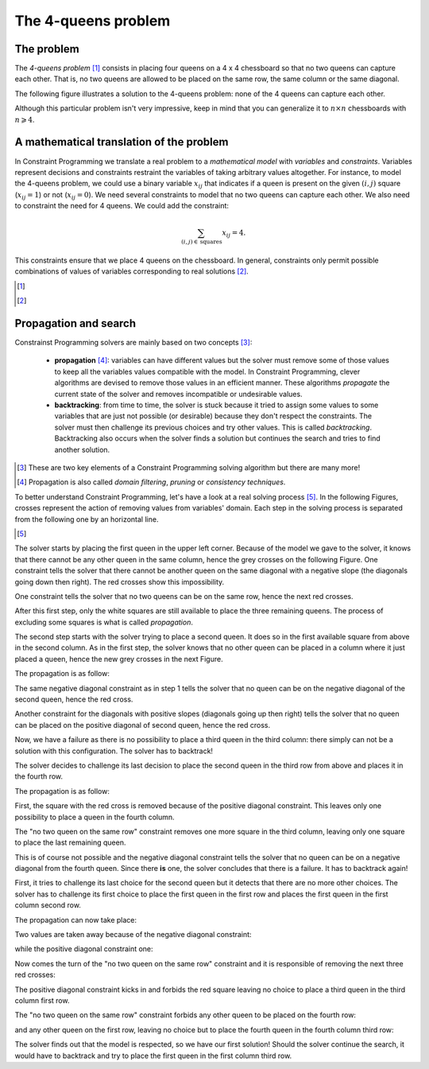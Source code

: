 The 4-queens problem
--------------------


..  only:: html 

    We present here a well-known problem among Constraint Programming practitioners: the 4-queens problem.
    We shall encounter this problem again and generalize it in the Chapter :ref:`search_primitives`.

..  raw:: latex 

    We present here a well-known problem among Constraint Programming practitioners: the 4-queens problem.
    We shall encounter this problem again and generalize it in Chapter~\ref{manual/search_primitives:search-primitives}.

The problem
^^^^^^^^^^^


The *4-queens problem* [#see_what_n_queens_problem_really_is]_ consists in 
placing four queens on a 4 x 4 chessboard so that no two queens can capture each other.
That is, no two queens are allowed to be placed on the same row, the same column or the same diagonal.

The following figure illustrates a solution to the 4-queens problem: none of the 4 queens can capture each other.


..  image:: images/sol_4x4_b.*
    :width: 162px
    :align: center
    

Although this particular problem isn't very impressive, keep in mind that you can generalize it to :math:`n \times n` chessboards with 
:math:`n \geqslant 4`. 

A mathematical translation of the problem 
^^^^^^^^^^^^^^^^^^^^^^^^^^^^^^^^^^^^^^^^^^^


In Constraint Programming we translate a real problem to a *mathematical model* with *variables* and *constraints*. Variables 
represent decisions and constraints restraint the variables of taking arbitrary values altogether. For instance, to model the 
4-queens problem, we could use a binary variable :math:`x_{ij}` that indicates if a queen is present on the given
:math:`(i,j)` square (:math:`x_{ij} = 1`) or not (:math:`x_{ij} = 0`). We need several constraints to model that no two queens
can capture each other. We also need to constraint the need for 4 queens. We could add the constraint:

..  math::

    \sum_{(i,j) \in \, \textrm{squares}} x_{ij} = 4.
    
This constraints ensure that we place 4 queens on the chessboard. In general, constraints only permit possible combinations of values 
of variables corresponding to real solutions [#model_more_complicated_than_that]_.

..  only:: html 

    In the next section, we will see how the or-tools' CP solver tries to solve this problem. More precisely, 
    how the solver will try to solve the model we will develop and explain in the sections :ref:`nqueen_problem` and
    :ref:`nqueen_implementation_basic_model` [#dont_need_to_know_model]_.
    
    ..  [#dont_need_to_know_model] We don't need to know the details of the model right now.

..  raw:: latex 

    In the next section, we will see how the or-tools' CP solver tries to solve this problem. More precisely, 
    how the solver will try to solve the model we will develop and explain in 
    sections~\ref{manual/search_primitives/nqueens:nqueen-problem} and
    \ref{manual/search_primitives/basic_model_implementation:nqueen-implementation-basic-model}\footnote{
    We don't need to know the details of the model right now.}.
    

..  [#see_what_n_queens_problem_really_is] 

..  only:: html
  
    See the section :ref:`nqueen_problem`   for a more precise definition of this problem.
      
..  raw:: latex

    See section~\ref{manual/search_primitives/nqueens:nqueen-problem} for a more precise definition of this problem.
      
..  [#model_more_complicated_than_that]  

..  only:: html
  
    Things are a little bit more complex than that but let's keep it simple for the moment. See the
    section :ref:`a_little_bit_of_theory` for more.
      
..  raw:: latex

    Things are a little bit more complex than that but let's keep it simple for the moment.
    See section~\ref{manual/introduction/theory:a-little-bit-of-theory} for more.



Propagation and search 
^^^^^^^^^^^^^^^^^^^^^^^


Constrainst Programming solvers are mainly based on two concepts [#constraint_programming_poor_def]_: 

  - **propagation** [#propagation_also_called]_: variables can have different values but the solver must remove some of those values to keep all the variables
    values compatible with the model. In Constraint Programming, clever algorithms are devised to remove those values in an 
    efficient manner. These algorithms *propagate* the current state of the solver and removes incompatible or undesirable values.
  
  - **backtracking**: from time to time, the solver is stuck because it tried to assign some values 
    to some variables that are just not possible (or desirable) because they don't respect the constraints. 
    The solver must then challenge its previous choices and try other values. 
    This is called *backtracking*. Backtracking also occurs when the solver finds a solution but continues the search 
    and tries to find another solution.


..  [#constraint_programming_poor_def] These are two key elements of a Constraint Programming solving algorithm but 
    there are many more!
    
..  [#propagation_also_called] Propagation is also called *domain filtering*, *pruning* or *consistency techniques*.
     
To better understand Constraint Programming, let's have a look at a real solving process [#real_process_details]_. In the following
Figures, crosses represent the action of removing values from variables' domain. Each step in the solving process is 
separated from the following one by an horizontal line.

..  [#real_process_details] 

    ..  only:: html
    
        You can find this search process detailed in the sections :ref:`nqueen_implementation_basic_model` and
        :ref:`cpviz`. 
        
    ..  raw:: latex

        You can find this search process detailed in 
        sections~\ref{manual/search_primitives/basic_model_implementation:nqueen-implementation-basic-model} 
        and~\ref{manual/search_primitives/cpviz:cpviz}. 



..  raw:: html

    <hr>

..  raw:: latex

    \HRule

The solver starts by placing the first queen in the upper left corner.
Because of the model we gave to the solver, it knows that there cannot be any other queen in the 
same column, hence the grey crosses on the following Figure. 
One constraint tells the solver that there cannot be 
another queen on the same diagonal with a negative slope (the diagonals going down then right). The red crosses show 
this impossibility. 

    
..  image:: images/propagation/propagation1.*
    :width: 162px
    :align: center
    :height: 162px
    :alt: alternate text
    
One constraint tells the solver that no two queens can be on the same row, hence the next red crosses.

..  image:: images/propagation/propagation2.*
    :width: 162px
    :align: center
    :height: 162px
    :alt: alternate text

After this first step, only the white squares are still available to place the three remaining queens.
The process of excluding some squares is what is called *propagation*.

..  raw:: html

    <hr>

..  raw:: latex

    \HRule

The second step starts with the solver trying to place a second queen. It does so in the first available square from above
in the second column. As in the first step, the solver knows that no other queen can be placed in a column where it just placed
a queen, hence the new grey crosses in the next Figure. 

The propagation is as follow:

The same negative diagonal constraint as in step 1 tells the solver that no queen can be on the negative diagonal of the second
queen, hence the red cross.

..  image:: images/propagation/propagation3.*
    :width: 162px
    :align: center
    :height: 162px
    :alt: alternate text

Another constraint for the diagonals with positive slopes (diagonals going up then right)
tells the solver that no queen can be placed on the positive diagonal of second queen, hence the red cross.

..  image:: images/propagation/propagation4.*
    :width: 162px
    :align: center
    :height: 162px
    :alt: alternate text

Now, we have a failure as there is no possibility to place a third queen in the third column: there simply can not be 
a solution with this configuration. The solver has to backtrack!

..  raw:: html

    <hr>

..  raw:: latex

    \HRule

The solver decides to challenge its last decision to place the second queen in the third row from above and places it in the 
fourth row.

The propagation is as follow:

First, the square with the red cross is removed because of the positive diagonal constraint. This leaves only one possibility to place 
a queen in the fourth column.
        
..  image:: images/propagation/propagation5.*
    :width: 162px
    :align: center
    :height: 162px
    :alt: alternate text

The "no two queen on the same row" constraint removes one more square in the third column, leaving only one square to place the last 
remaining queen.
        
..  image:: images/propagation/propagation6.*
    :width: 162px
    :align: center
    :height: 162px
    :alt: alternate text

    
This is of course not possible and the negative diagonal constraint tells the solver that no queen 
can be on a negative diagonal from the fourth queen. Since there **is** one, the solver concludes that there is 
a failure. It has to backtrack again! 
    

..  raw:: html

    <hr>

..  raw:: latex

    \HRule

First, it tries to challenge its last choice for the second queen but it detects
that there are no more other choices. The solver has to challenge its first choice to place the first queen in the first row and places
the first queen in the first column second row.

The propagation can now take place:

Two values are taken away because of the negative diagonal constraint:

..  image:: images/propagation/propagation7.*
    :width: 162px
    :align: center
    :height: 162px
    :alt: alternate text

while the positive diagonal constraint one:
        
..  image:: images/propagation/propagation8.*
    :width: 162px
    :align: center
    :height: 162px
    :alt: alternate text

Now comes the turn of the "no two queen on the same row" constraint and it is responsible of removing 
the next three red crosses:

..  image:: images/propagation/propagation9.*
    :width: 162px
    :align: center
    :height: 162px
    :alt: alternate text

The positive diagonal constraint kicks in and forbids the red square leaving no choice to place 
a third queen in the third column first row.
 
..  image:: images/propagation/propagation10.*
    :width: 162px
    :align: center
    :height: 162px
    :alt: alternate text

The "no two queen on the same row" constraint forbids any other queen to be placed on the fourth row:
        
..  image:: images/propagation/propagation11.*
    :width: 162px
    :align: center
    :height: 162px
    :alt: alternate text


and any other queen on the first row, leaving no choice but to place the fourth queen in the fourth column third row:

..  image:: images/propagation/propagation12.*
    :width: 162px
    :align: center
    :height: 162px
    :alt: alternate text


The solver finds out that the model is respected, so we have our first solution! Should the solver continue the search, it would have 
to backtrack and try to place the first queen in the first column third row.

